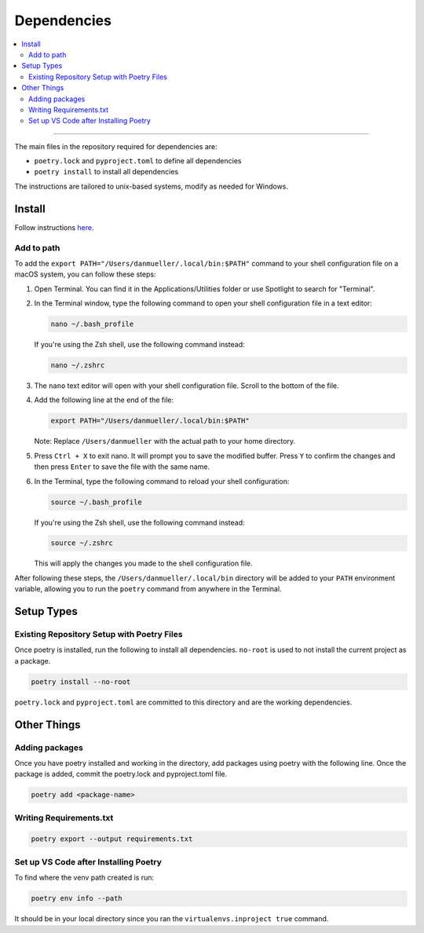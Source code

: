 Dependencies
============
.. contents::
   :local:
   :depth: 2

----

The main files in the repository required for dependencies are:

- ``poetry.lock`` and ``pyproject.toml`` to define all dependencies

- ``poetry install`` to install all dependencies

The instructions are tailored to unix-based systems, modify as needed for Windows.

Install
-------
Follow instructions `here <https://python-poetry.org/docs/#installing-with-the-official-installer>`__.

Add to path
```````````
To add the ``export PATH="/Users/danmueller/.local/bin:$PATH"`` command to your shell configuration file on a macOS system, you can follow these steps:

1. Open Terminal. You can find it in the Applications/Utilities folder or use Spotlight to search for "Terminal".

2. In the Terminal window, type the following command to open your shell configuration file in a text editor:

   .. code-block:: shell

      nano ~/.bash_profile

   If you're using the Zsh shell, use the following command instead:

   .. code-block:: shell

      nano ~/.zshrc

3. The ``nano`` text editor will open with your shell configuration file. Scroll to the bottom of the file.

4. Add the following line at the end of the file:

   .. code-block:: shell

      export PATH="/Users/danmueller/.local/bin:$PATH"

   Note: Replace ``/Users/danmueller`` with the actual path to your home directory.

5. Press ``Ctrl + X`` to exit nano. It will prompt you to save the modified buffer. Press ``Y`` to confirm the changes and then press ``Enter`` to save the file with the same name.

6. In the Terminal, type the following command to reload your shell configuration:

   .. code-block:: shell

      source ~/.bash_profile

   If you're using the Zsh shell, use the following command instead:

   .. code-block:: shell

      source ~/.zshrc

   This will apply the changes you made to the shell configuration file.

After following these steps, the ``/Users/danmueller/.local/bin`` directory will be added to your ``PATH`` environment variable, allowing you to run the ``poetry`` command from anywhere in the Terminal.

Setup Types
-----------

Existing Repository Setup with Poetry Files
````````````````````````````````````````````````````````````````````````
Once poetry is installed, run the following to install all dependencies. ``no-root`` is used to not install the current project as a package.

.. code-block:: shell

   poetry install --no-root

``poetry.lock`` and ``pyproject.toml`` are committed to this directory and are the working dependencies.

Other Things
------------
Adding packages
```````````````````````````
Once you have poetry installed and working in the directory, add packages using poetry with the following line. Once the package is added, commit the poetry.lock and pyproject.toml file.

.. code-block:: shell

   poetry add <package-name>

Writing Requirements.txt
````````````````````````

.. code-block:: shell

   poetry export --output requirements.txt

Set up VS Code after Installing Poetry
````````````````````````````````````````````
To find where the venv path created is run:

.. code-block:: shell

   poetry env info --path

It should be in your local directory since you ran the ``virtualenvs.inproject true`` command.

